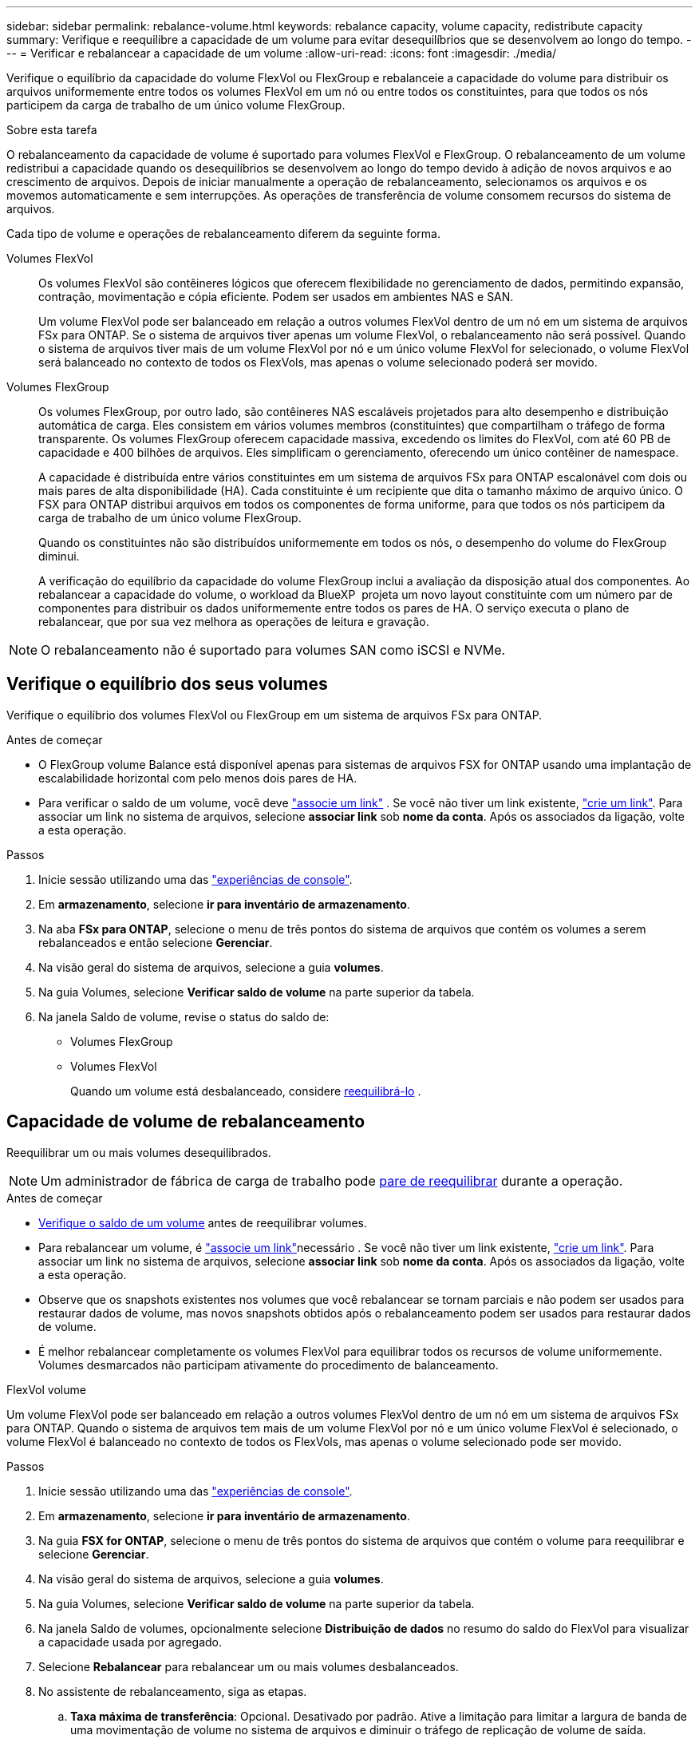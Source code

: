 ---
sidebar: sidebar 
permalink: rebalance-volume.html 
keywords: rebalance capacity, volume capacity, redistribute capacity 
summary: Verifique e reequilibre a capacidade de um volume para evitar desequilíbrios que se desenvolvem ao longo do tempo. 
---
= Verificar e rebalancear a capacidade de um volume
:allow-uri-read: 
:icons: font
:imagesdir: ./media/


[role="lead"]
Verifique o equilíbrio da capacidade do volume FlexVol ou FlexGroup e rebalanceie a capacidade do volume para distribuir os arquivos uniformemente entre todos os volumes FlexVol em um nó ou entre todos os constituintes, para que todos os nós participem da carga de trabalho de um único volume FlexGroup.

.Sobre esta tarefa
O rebalanceamento da capacidade de volume é suportado para volumes FlexVol e FlexGroup. O rebalanceamento de um volume redistribui a capacidade quando os desequilíbrios se desenvolvem ao longo do tempo devido à adição de novos arquivos e ao crescimento de arquivos. Depois de iniciar manualmente a operação de rebalanceamento, selecionamos os arquivos e os movemos automaticamente e sem interrupções. As operações de transferência de volume consomem recursos do sistema de arquivos.

Cada tipo de volume e operações de rebalanceamento diferem da seguinte forma.

Volumes FlexVol:: Os volumes FlexVol são contêineres lógicos que oferecem flexibilidade no gerenciamento de dados, permitindo expansão, contração, movimentação e cópia eficiente. Podem ser usados em ambientes NAS e SAN.
+
--
Um volume FlexVol pode ser balanceado em relação a outros volumes FlexVol dentro de um nó em um sistema de arquivos FSx para ONTAP. Se o sistema de arquivos tiver apenas um volume FlexVol, o rebalanceamento não será possível. Quando o sistema de arquivos tiver mais de um volume FlexVol por nó e um único volume FlexVol for selecionado, o volume FlexVol será balanceado no contexto de todos os FlexVols, mas apenas o volume selecionado poderá ser movido.

--
Volumes FlexGroup:: Os volumes FlexGroup, por outro lado, são contêineres NAS escaláveis projetados para alto desempenho e distribuição automática de carga. Eles consistem em vários volumes membros (constituintes) que compartilham o tráfego de forma transparente. Os volumes FlexGroup oferecem capacidade massiva, excedendo os limites do FlexVol, com até 60 PB de capacidade e 400 bilhões de arquivos. Eles simplificam o gerenciamento, oferecendo um único contêiner de namespace.
+
--
A capacidade é distribuída entre vários constituintes em um sistema de arquivos FSx para ONTAP escalonável com dois ou mais pares de alta disponibilidade (HA). Cada constituinte é um recipiente que dita o tamanho máximo de arquivo único. O FSX para ONTAP distribui arquivos em todos os componentes de forma uniforme, para que todos os nós participem da carga de trabalho de um único volume FlexGroup.

Quando os constituintes não são distribuídos uniformemente em todos os nós, o desempenho do volume do FlexGroup diminui.

A verificação do equilíbrio da capacidade do volume FlexGroup inclui a avaliação da disposição atual dos componentes. Ao rebalancear a capacidade do volume, o workload da BlueXP  projeta um novo layout constituinte com um número par de componentes para distribuir os dados uniformemente entre todos os pares de HA. O serviço executa o plano de rebalancear, que por sua vez melhora as operações de leitura e gravação.

--



NOTE: O rebalanceamento não é suportado para volumes SAN como iSCSI e NVMe.



== Verifique o equilíbrio dos seus volumes

Verifique o equilíbrio dos volumes FlexVol ou FlexGroup em um sistema de arquivos FSx para ONTAP.

.Antes de começar
* O FlexGroup volume Balance está disponível apenas para sistemas de arquivos FSX for ONTAP usando uma implantação de escalabilidade horizontal com pelo menos dois pares de HA.
* Para verificar o saldo de um volume, você deve link:manage-links.html["associe um link"] . Se você não tiver um link existente, link:create-link.html["crie um link"]. Para associar um link no sistema de arquivos, selecione *associar link* sob *nome da conta*. Após os associados da ligação, volte a esta operação.


.Passos
. Inicie sessão utilizando uma das link:https://docs.netapp.com/us-en/workload-setup-admin/console-experiences.html["experiências de console"^].
. Em *armazenamento*, selecione *ir para inventário de armazenamento*.
. Na aba *FSx para ONTAP*, selecione o menu de três pontos do sistema de arquivos que contém os volumes a serem rebalanceados e então selecione *Gerenciar*.
. Na visão geral do sistema de arquivos, selecione a guia *volumes*.
. Na guia Volumes, selecione *Verificar saldo de volume* na parte superior da tabela.
. Na janela Saldo de volume, revise o status do saldo de:
+
** Volumes FlexGroup
** Volumes FlexVol
+
Quando um volume está desbalanceado, considere <<Rebalance a volume,reequilibrá-lo>> .







== Capacidade de volume de rebalanceamento

Reequilibrar um ou mais volumes desequilibrados.


NOTE: Um administrador de fábrica de carga de trabalho pode <<Interromper uma operação de rebalanceamento de volume,pare de reequilibrar>> durante a operação.

.Antes de começar
* <<Verifique o equilíbrio dos seus volumes,Verifique o saldo de um volume>> antes de reequilibrar volumes.
* Para rebalancear um volume, é link:manage-links.html["associe um link"]necessário . Se você não tiver um link existente, link:create-link.html["crie um link"]. Para associar um link no sistema de arquivos, selecione *associar link* sob *nome da conta*. Após os associados da ligação, volte a esta operação.
* Observe que os snapshots existentes nos volumes que você rebalancear se tornam parciais e não podem ser usados para restaurar dados de volume, mas novos snapshots obtidos após o rebalanceamento podem ser usados para restaurar dados de volume.
* É melhor rebalancear completamente os volumes FlexVol para equilibrar todos os recursos de volume uniformemente. Volumes desmarcados não participam ativamente do procedimento de balanceamento.


[role="tabbed-block"]
====
.FlexVol volume
--
Um volume FlexVol pode ser balanceado em relação a outros volumes FlexVol dentro de um nó em um sistema de arquivos FSx para ONTAP. Quando o sistema de arquivos tem mais de um volume FlexVol por nó e um único volume FlexVol é selecionado, o volume FlexVol é balanceado no contexto de todos os FlexVols, mas apenas o volume selecionado pode ser movido.

.Passos
. Inicie sessão utilizando uma das link:https://docs.netapp.com/us-en/workload-setup-admin/console-experiences.html["experiências de console"^].
. Em *armazenamento*, selecione *ir para inventário de armazenamento*.
. Na guia *FSX for ONTAP*, selecione o menu de três pontos do sistema de arquivos que contém o volume para reequilibrar e selecione *Gerenciar*.
. Na visão geral do sistema de arquivos, selecione a guia *volumes*.
. Na guia Volumes, selecione *Verificar saldo de volume* na parte superior da tabela.
. Na janela Saldo de volumes, opcionalmente selecione *Distribuição de dados* no resumo do saldo do FlexVol para visualizar a capacidade usada por agregado.
. Selecione *Rebalancear* para rebalancear um ou mais volumes desbalanceados.
. No assistente de rebalanceamento, siga as etapas.
+
.. *Taxa máxima de transferência*: Opcional. Desativado por padrão. Ative a limitação para limitar a largura de banda de uma movimentação de volume no sistema de arquivos e diminuir o tráfego de replicação de volume de saída.
+
Introduza o valor do acelerador em MB/s.

+
Selecione *seguinte*.

.. Revise os layouts atuais e propostos de todos os volumes FlexVol e selecione *Avançar*.
.. Revise cuidadosamente o que acontecerá e a nota antes de iniciar a operação de rebalanceamento.


. Selecione *Rebalancamento*.


.Resultado
O volume do FlexVol é rebalanceado. Quando a operação for concluída, o sistema de arquivos será reduzido de volta ao valor original.

--
.Volume FlexGroup
--
Os dados redistribuem-se pelos volumes de membros para rebalancear o volume FlexGroup. Com base no layout escolhido, a operação de rebalanceamento pode adicionar volumes de membros do FlexGroup e aumentar o tamanho dos volumes provisionados.

.Passos
. Inicie sessão utilizando uma das link:https://docs.netapp.com/us-en/workload-setup-admin/console-experiences.html["experiências de console"^].
. Em *armazenamento*, selecione *ir para inventário de armazenamento*.
. Na guia *FSX for ONTAP*, selecione o menu de três pontos do sistema de arquivos que contém o volume para reequilibrar e selecione *Gerenciar*.
. Na visão geral do sistema de arquivos, selecione a guia *volumes*.
. Na guia volumes, selecione *verificar saldo FlexGroup* na parte superior da tabela.
. Na janela balanço do FlexGroup, selecione *Rebalancamento* para reequilibrar um ou mais volumes desequilibrados.
. No assistente de rebalanceamento, selecione o layout de distribuição de dados que você preferir.
+
** *Desempenho otimizado* (recomendado): Aumenta o número de volumes de membros do FlexGroup e o tamanho provisionado do volume. Segue as melhores práticas do NetApp.
** *Restrito*: Suporta volumes em uma relação de replicação. O número de volumes membros do FlexGroup e o tamanho dos volumes provisionados permanecem os mesmos. Selecionado por padrão se todos os volumes selecionados participarem de uma relação de replicação.
** *Manual*: Selecione o número desejado de volumes de membros do FlexGroup por par de HA. Dependendo da sua seleção, o número de volumes de membros do FlexGroup e o tamanho provisionado do volume podem aumentar.


. *Limitação*: Opcional. Desativado por padrão. Ative a limitação para limitar a largura de banda de uma movimentação de volume no sistema de arquivos e diminuir o tráfego de replicação de volume de saída.
+
Introduza o valor do acelerador em MB/s.

. Selecione uma vista de comparação de esquemas e, em seguida, selecione *seguinte*.
+
** Comparação do layout do volume
** Comparação de layout do FSX for ONTAP


. Opcionalmente, baixe uma lista de movimentos de volume antes de reequilibrar.
. Selecione *Rebalancamento*.


.Resultado
Os volumes dos membros do FlexGroup são movidos um de cada vez durante o rebalanceamento. Quando a operação for concluída, o sistema de arquivos será reduzido de volta ao valor original.

--
====


== Interromper uma operação de rebalanceamento de volume

Interrompa uma operação de rebalanceamento a qualquer momento; ela não é disruptiva. Interromper a operação aborta as movimentações de volume ativas.

Você pode iniciar outra operação de rebalanceamento mais tarde.

.Passos
. Após iniciar a operação de rebalanceamento, na página Saldo de volume, selecione *Parar rebalanceamento*.
. Na caixa de diálogo Parar rebalanceamento, selecione *Parar*.


.Resultado
A operação de rebalanceamento de volume é interrompida e as movimentações de volume ativo são abortadas.
